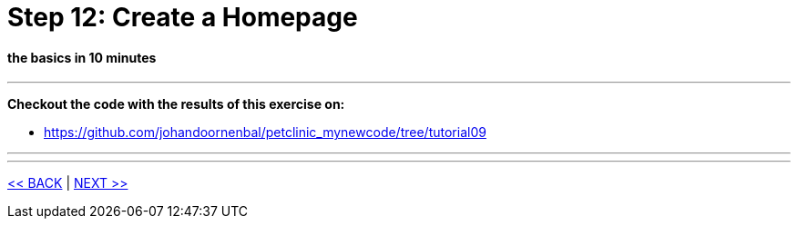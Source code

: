 = Step 12: Create a Homepage

==== *the basics* in 10 minutes

'''
*Checkout the code with the results of this exercise on:*

* link:https://github.com/johandoornenbal/petclinic_mynewcode/tree/tutorial09[]

'''



'''
link:12_petclinic_focusonlayout.adoc[<< BACK] | link:14_petclinic_addons.adoc[NEXT >>]